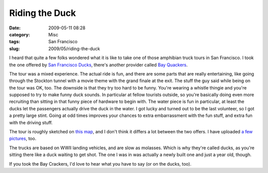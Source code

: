 Riding the Duck
###############
:date: 2009-05-11 08:28
:category: Misc
:tags: San Francisco
:slug: 2009/05/riding-the-duck

|The Duck|\ I heard that quite a few folks wondered what it is like to take one of those amphibian truck tours in San Francisco. I took the one offered by `San Francisco Ducks <http://sanfranciscoducks.com/>`__, there's another provider called `Bay Quackers <http://www.bayquackers.com/>`__.

The tour was a mixed experience. The actual ride is fun, and there are some parts that are really entertaining, like going through the Stockton tunnel with a movie theme with the grand finale at the exit. The stuff the guy said while being on the tour was OK, too. The downside is that they try too hard to be funny. You're wearing a whistle thingie and you're supposed to try to make funny duck sounds. In particular at fellow tourists outside, so you're basically doing even more recruiting than sitting in that funny piece of hardware to begin with. The water piece is fun in particular, at least the ducks let the passengers actually drive the duck in the water. I got lucky and turned out to be the last volunteer, so I got a pretty large stint. Going at odd times improves your chances to extra embarrassment with the fun stuff, and extra fun with the driving stuff.

The tour is roughly sketched on `this map <http://maps.google.com/maps?f=d&source=s_d&saddr=2780+Taylor+St,+San+Francisco,+CA+94133&daddr=Columbus+Ave+to:Stockton+St+to:Stockton+St+to:4th+St+to:4th+St+to:37.771198,-122.386183+to:Taylor+St&hl=en&geocode=%3BFZy3QAId-kS0-A%3BFYqyQAId2jO0-A%3BFeCRQAIdZDq0-A%3BFUxvQAId52W0-A%3BFdJkQAIdOHO0-A%3B%3BFermQAIdjxW0-A&mra=dme&mrcr=0&mrsp=6&sz=17&via=1,2,3,4,5,6&sll=37.772614,-122.38673&sspn=0.005597,0.009377&ie=UTF8&ll=37.787403,-122.399969&spn=0.044769,0.075016&z=14>`__, and I don't think it differs a lot between the two offers. I have uploaded `a few pictures <http://www.flickr.com/photos/axelhecht/sets/72157617906320813/>`__, too.

The trucks are based on WWII landing vehicles, and are slow as molasses. Which is why they're called ducks, as you're sitting there like a duck waiting to get shot. The one I was in was actually a newly built one and just a year old, though.

If you took the Bay Crackers, I'd love to hear what you have to say (or on the ducks, too).

.. |The Duck| image:: http://farm4.static.flickr.com/3380/3521476994_334e337082_m.jpg
   :width: 240px
   :height: 180px
   :target: http://www.flickr.com/photos/axelhecht/3521476994/
